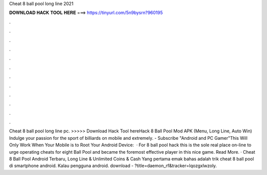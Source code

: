 Cheat 8 ball pool long line 2021

𝐃𝐎𝐖𝐍𝐋𝐎𝐀𝐃 𝐇𝐀𝐂𝐊 𝐓𝐎𝐎𝐋 𝐇𝐄𝐑𝐄 ===> https://tinyurl.com/5n9bysrn?960195

.

.

.

.

.

.

.

.

.

.

.

.

Cheat 8 ball pool long line pc. >>>>> Download Hack Tool hereHack 8 Ball Pool Mod APK (Menu, Long Line, Auto Win) Indulge your passion for the sport of billiards on mobile and extremely. - Subscribe "Android and PC Gamer"This Will Only Work When Your Mobile is  to Root Your Android Device:   · For 8 ball pool hack this is the sole real place on-line to urge operating cheats for eight Ball Pool and became the foremost effective player in this nice game. Read More. · Cheat 8 Ball Pool Android Terbaru, Long Line & Unlimited Coins & Cash Yang pertama emak bahas adalah trik cheat 8 ball pool di smartphone android. Kalau pengguna android. download - ?title=daemon_rf&tracker=lqozgxlwzoly.